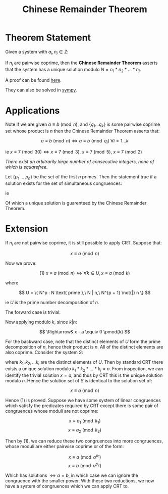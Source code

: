 #+TITLE: Chinese Remainder Theorem

* Theorem Statement
Given a system with \( a_i, n_i \in Z \):
\begin{align*}
&x \equiv a_1 \pmod{n_1} \\
&x \equiv a_2 \pmod{n_2} \\
&... \\
&x \equiv a_k \pmod{n_j}
\end{align*}
If \( n_j \) are pairwise coprime, then the *Chinese Remainder Theorem* asserts that
the system has a unique solution modulo \( N = n_1 * n_2 * ... * n_j \).

A proof can be found [[https://brilliant.org/wiki/chinese-remainder-theorem/#theorem-and-proof][here]].

They can also be solved in [[https://docs.sympy.org/0.7.5/modules/ntheory.html#sympy.ntheory.modular.crt][sympy]].

* Applications

Note if we are given \( a \equiv b \pmod{n} \), and \( \{q_1 ... q_k \} \) is some pairwise coprime set whose product is \( n \) then the Chinese Remainder Theorem asserts that:

\[
a \equiv b \pmod{n} \iff a \equiv b \pmod{q_i} \ \forall i = 1...k
\]

ie \( x \equiv 7 \pmod{30} \iff x \equiv 7 \pmod{3}, \ x \equiv 7 \pmod{5}, \ x \equiv 7 \pmod{2} \)

/There exist an arbitrarily large number of consecutive integers, none of which is squarefree./

Let \( \{p_1 \ ... \ p_n\} \) be the set of the first \( n \) primes. Then the statement true if a solution exists for the set of simultaneous congruences:

\begin{align*}
x &\equiv 0 \pmod{p_1^2} \\
x + 1 &\equiv 0 \pmod{p_2^2}\\
... \\
x + (n - 1) &\equiv 0 \pmod{p_n^2}
\end{align*}

ie

\begin{align*}
x &\equiv 0 \pmod{p_1^2} \\
x &\equiv -1 \pmod{p_2^2}\\
... \\
x &\equiv -n + 1 \pmod{p_n^2}
\end{align*}

Of which a unique solution is guarenteed by the Chinese Remainder Theorem.

* Extension

If \( n_i \) are not pairwise coprime, it is still possible to apply CRT. Suppose that:

\[
x \equiv a \pmod n
\]

Now we prove:

\[
(1)\ x \equiv a \pmod n \iff \forall k \in U, x \equiv a \pmod k
\]

where

\[
U = \{ N^p : N \text{ prime },\ N | n,\ N^{p + 1} \not{|} n \}
\]

ie \( U \) is the prime number decomposition of \( n \).

The forward case is trivial:


\begin{align}
&x \equiv a \pmod n \nonumber \\
\Rightarrow& \exists \lambda \in Z \ s.t. \ x - a = \lambda n \nonumber
\end{align}

Now applying modulo \( k \), since \( k | n \):

\[
\Rightarrow& x - a \equiv 0 \pmod{k}
\]

For the backward case, note that the distinct elements of \( U \) form the prime
decomposition of \( n \), hence their product is \( n \). All of the distinct elements
are also coprime.
Consider the system \( S \):
\begin{align*}
&x \equiv a \pmod{k_1}\\
&x \equiv a \pmod{k_2}\\
&...\\
&x \equiv a \pmod{k_i}
\end{align*}
where \( k_1, k_2, ... k_i \) are the distinct elements of \( U \). Then by standard
CRT there exists a unique solution modulo \( k_1*k_2*...*k_i = n \). From inspection,
we can identify the trivial solution \( x = a \), and thus by CRT this is the unique 
solution modulo \( n \). Hence the solution set of \( S \) is identical to the
solution set of:

\[
x \equiv a \pmod n
\]

Hence (1) is proved. Suppose we have some system of linear congruences which satisfy the
predicates required by CRT except there is some pair of congruences whose moduli are
not coprime:

\[ x \equiv a_1 \pmod{k_1} \]
\[ x \equiv a_2 \pmod{k_2} \]

Then by (1), we can reduce these two congruences into more congruences, whose moduli are
either pairwise coprime or of the form:

\[ x \equiv a \pmod{a^{p_1}} \]
\[ x \equiv b \pmod{a^{p_2}} \]

Which has solutions \( \iff a = b \), in which case we can ignore the congruence with
the smaller power. With these two reductions, we now have a system of congruences
which we can apply CRT to.
